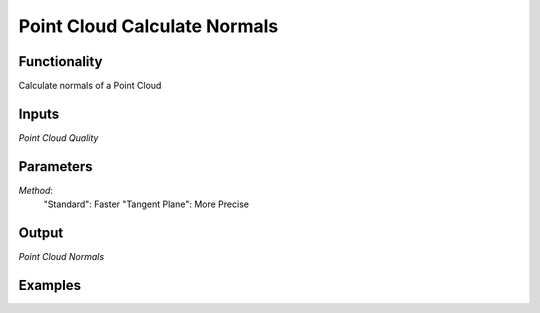 Point Cloud Calculate Normals
=============================

Functionality
-------------

Calculate normals of a Point Cloud

Inputs
------

*Point Cloud*
*Quality*


Parameters
----------
*Method*:
  "Standard": Faster
  "Tangent Plane": More Precise


Output
------

*Point Cloud*
*Normals*

Examples
--------
